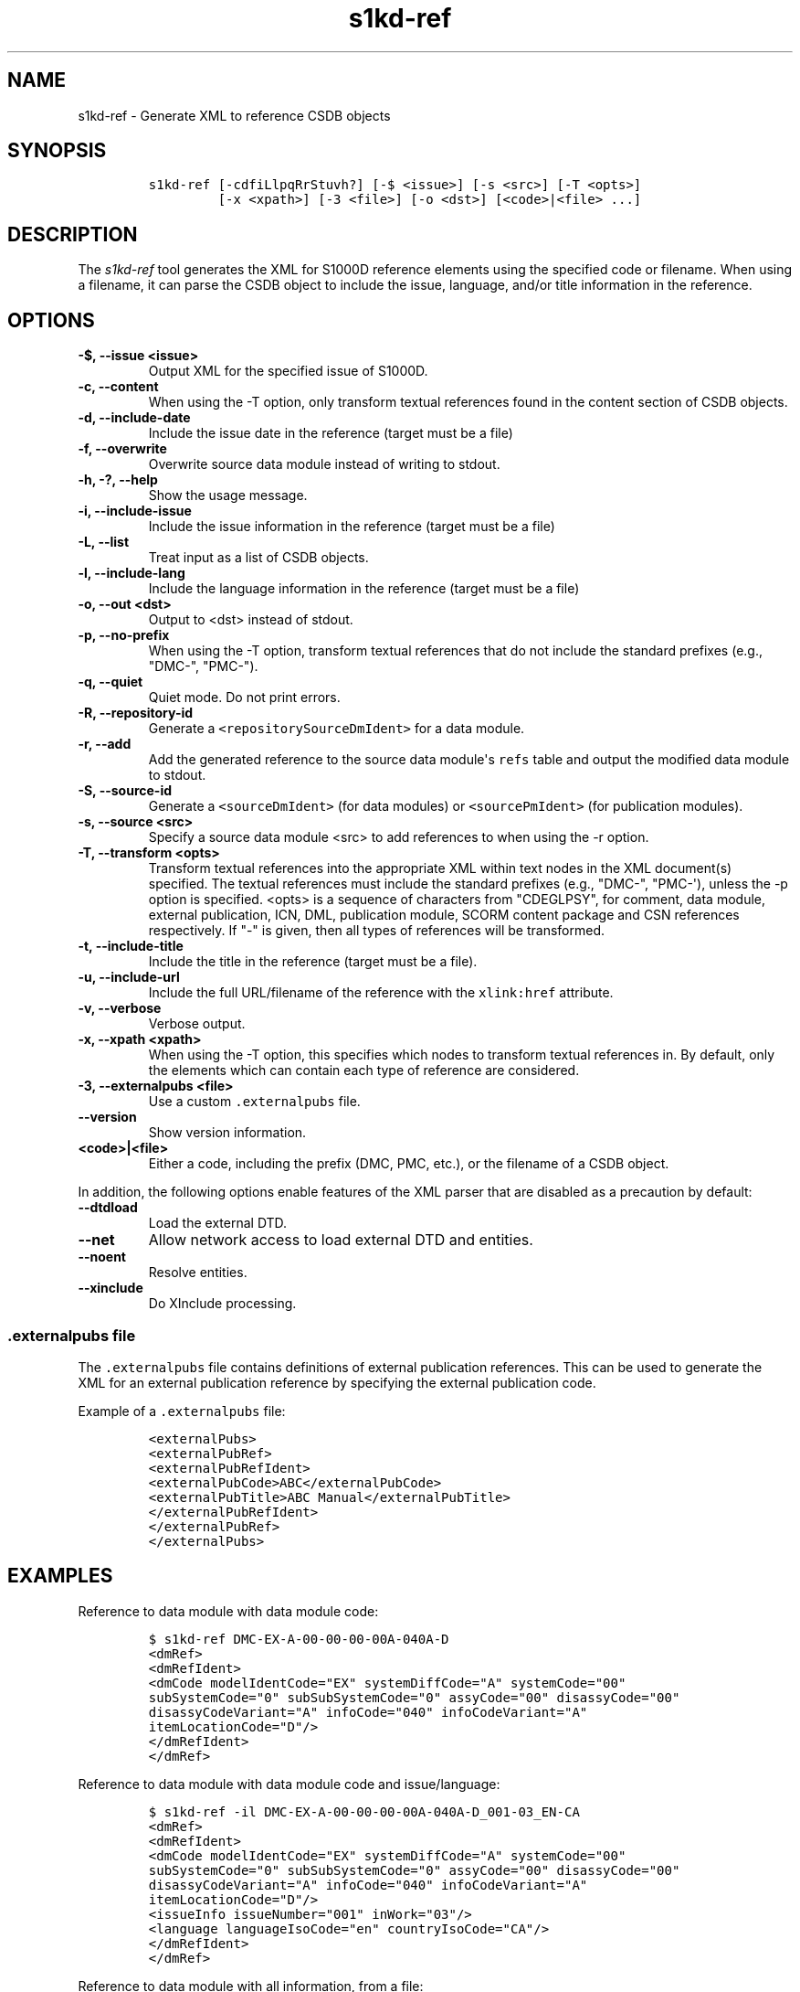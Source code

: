 .\" Automatically generated by Pandoc 2.3.1
.\"
.TH "s1kd\-ref" "1" "2019\-11\-19" "" "s1kd\-tools"
.hy
.SH NAME
.PP
s1kd\-ref \- Generate XML to reference CSDB objects
.SH SYNOPSIS
.IP
.nf
\f[C]
s1kd\-ref\ [\-cdfiLlpqRrStuvh?]\ [\-$\ <issue>]\ [\-s\ <src>]\ [\-T\ <opts>]
\ \ \ \ \ \ \ \ \ [\-x\ <xpath>]\ [\-3\ <file>]\ [\-o\ <dst>]\ [<code>|<file>\ ...]
\f[]
.fi
.SH DESCRIPTION
.PP
The \f[I]s1kd\-ref\f[] tool generates the XML for S1000D reference
elements using the specified code or filename.
When using a filename, it can parse the CSDB object to include the
issue, language, and/or title information in the reference.
.SH OPTIONS
.TP
.B \-$, \-\-issue <issue>
Output XML for the specified issue of S1000D.
.RS
.RE
.TP
.B \-c, \-\-content
When using the \-T option, only transform textual references found in
the content section of CSDB objects.
.RS
.RE
.TP
.B \-d, \-\-include\-date
Include the issue date in the reference (target must be a file)
.RS
.RE
.TP
.B \-f, \-\-overwrite
Overwrite source data module instead of writing to stdout.
.RS
.RE
.TP
.B \-h, \-?, \-\-help
Show the usage message.
.RS
.RE
.TP
.B \-i, \-\-include\-issue
Include the issue information in the reference (target must be a file)
.RS
.RE
.TP
.B \-L, \-\-list
Treat input as a list of CSDB objects.
.RS
.RE
.TP
.B \-l, \-\-include\-lang
Include the language information in the reference (target must be a
file)
.RS
.RE
.TP
.B \-o, \-\-out <dst>
Output to <dst> instead of stdout.
.RS
.RE
.TP
.B \-p, \-\-no\-prefix
When using the \-T option, transform textual references that do not
include the standard prefixes (e.g., "DMC\-", "PMC\-").
.RS
.RE
.TP
.B \-q, \-\-quiet
Quiet mode.
Do not print errors.
.RS
.RE
.TP
.B \-R, \-\-repository\-id
Generate a \f[C]<repositorySourceDmIdent>\f[] for a data module.
.RS
.RE
.TP
.B \-r, \-\-add
Add the generated reference to the source data module\[aq]s
\f[C]refs\f[] table and output the modified data module to stdout.
.RS
.RE
.TP
.B \-S, \-\-source\-id
Generate a \f[C]<sourceDmIdent>\f[] (for data modules) or
\f[C]<sourcePmIdent>\f[] (for publication modules).
.RS
.RE
.TP
.B \-s, \-\-source <src>
Specify a source data module <src> to add references to when using the
\-r option.
.RS
.RE
.TP
.B \-T, \-\-transform <opts>
Transform textual references into the appropriate XML within text nodes
in the XML document(s) specified.
The textual references must include the standard prefixes (e.g.,
"DMC\-", "PMC\-\[aq]), unless the \-p option is specified.
<opts> is a sequence of characters from "CDEGLPSY", for comment, data
module, external publication, ICN, DML, publication module, SCORM
content package and CSN references respectively.
If "\-" is given, then all types of references will be transformed.
.RS
.RE
.TP
.B \-t, \-\-include\-title
Include the title in the reference (target must be a file).
.RS
.RE
.TP
.B \-u, \-\-include\-url
Include the full URL/filename of the reference with the
\f[C]xlink:href\f[] attribute.
.RS
.RE
.TP
.B \-v, \-\-verbose
Verbose output.
.RS
.RE
.TP
.B \-x, \-\-xpath <xpath>
When using the \-T option, this specifies which nodes to transform
textual references in.
By default, only the elements which can contain each type of reference
are considered.
.RS
.RE
.TP
.B \-3, \-\-externalpubs <file>
Use a custom \f[C]\&.externalpubs\f[] file.
.RS
.RE
.TP
.B \-\-version
Show version information.
.RS
.RE
.TP
.B <code>|<file>
Either a code, including the prefix (DMC, PMC, etc.), or the filename of
a CSDB object.
.RS
.RE
.PP
In addition, the following options enable features of the XML parser
that are disabled as a precaution by default:
.TP
.B \-\-dtdload
Load the external DTD.
.RS
.RE
.TP
.B \-\-net
Allow network access to load external DTD and entities.
.RS
.RE
.TP
.B \-\-noent
Resolve entities.
.RS
.RE
.TP
.B \-\-xinclude
Do XInclude processing.
.RS
.RE
.SS \f[C]\&.externalpubs\f[] file
.PP
The \f[C]\&.externalpubs\f[] file contains definitions of external
publication references.
This can be used to generate the XML for an external publication
reference by specifying the external publication code.
.PP
Example of a \f[C]\&.externalpubs\f[] file:
.IP
.nf
\f[C]
<externalPubs>
<externalPubRef>
<externalPubRefIdent>
<externalPubCode>ABC</externalPubCode>
<externalPubTitle>ABC\ Manual</externalPubTitle>
</externalPubRefIdent>
</externalPubRef>
</externalPubs>
\f[]
.fi
.SH EXAMPLES
.PP
Reference to data module with data module code:
.IP
.nf
\f[C]
$\ s1kd\-ref\ DMC\-EX\-A\-00\-00\-00\-00A\-040A\-D
<dmRef>
<dmRefIdent>
<dmCode\ modelIdentCode="EX"\ systemDiffCode="A"\ systemCode="00"
subSystemCode="0"\ subSubSystemCode="0"\ assyCode="00"\ disassyCode="00"
disassyCodeVariant="A"\ infoCode="040"\ infoCodeVariant="A"
itemLocationCode="D"/>
</dmRefIdent>
</dmRef>
\f[]
.fi
.PP
Reference to data module with data module code and issue/language:
.IP
.nf
\f[C]
$\ s1kd\-ref\ \-il\ DMC\-EX\-A\-00\-00\-00\-00A\-040A\-D_001\-03_EN\-CA
<dmRef>
<dmRefIdent>
<dmCode\ modelIdentCode="EX"\ systemDiffCode="A"\ systemCode="00"
subSystemCode="0"\ subSubSystemCode="0"\ assyCode="00"\ disassyCode="00"
disassyCodeVariant="A"\ infoCode="040"\ infoCodeVariant="A"
itemLocationCode="D"/>
<issueInfo\ issueNumber="001"\ inWork="03"/>
<language\ languageIsoCode="en"\ countryIsoCode="CA"/>
</dmRefIdent>
</dmRef>
\f[]
.fi
.PP
Reference to data module with all information, from a file:
.IP
.nf
\f[C]
$\ s1kd\-ref\ \-dilt\ DMC\-EX\-A\-00\-00\-00\-00A\-040A\-D_001\-03_EN\-CA.XML
<dmRef>
<dmRefIdent>
<dmCode\ modelIdentCode="EX"\ systemDiffCode="A"\ systemCode="00"
subSystemCode="0"\ subSubSystemCode="0"\ assyCode="00"\ disassyCode="00"
disassyCodeVariant="A"\ infoCode="040"\ infoCodeVariant="A"
itemLocationCode="D"/>
<issueInfo\ issueNumber="001"\ inWork="03"/>
<language\ languageIsoCode="en"\ countryIsoCode="CA"/>
</dmRefIdent>
<dmRefAddressItems>
<dmTitle>
<techName>Example</techName>
<infoName>Description</infoName>
</dmTitle>
<issueDate\ year="2018"\ month="06"\ day="25"/>
</dmRefAddressItems>
</dmRef>
\f[]
.fi
.PP
Reference to a catalog sequence number:
.IP
.nf
\f[C]
$\ s1kd\-ref\ CSN\-EX\-A\-00\-00\-00\-01A\-004A\-D
<catalogSeqNumberRef\ modelIdentCode="EX"\ systemDiffCode="A"
systemCode="00"\ subSystemCode="0"\ subSubSystemCode="0"\ assyCode="00"
figureNumber="01"\ figureNumberVariant="A"\ item="004"\ itemVariant="A"
itemLocationCode="D"/>
\f[]
.fi
.PP
Reference to a comment:
.IP
.nf
\f[C]
$\ s1kd\-ref\ COM\-EX\-12345\-2018\-00001\-Q
<commentRef>
<commentRefIdent>
<commentCode\ modelIdentCode="EX"\ senderIdent="12345"
yearOfDataIssue="2018"\ seqNumber="00001"\ commentType="q"/>
</commentRefIdent>
</commentRef>
\f[]
.fi
.PP
Reference to a data management list:
.IP
.nf
\f[C]
$\ s1kd\-ref\ DML\-EX\-12345\-C\-2018\-00001
<dmlRef>
<dmlRefIdent>
<dmlCode\ modelIdentCode="EX"\ senderIdent="12345"\ dmlType="c"
yearOfDataIssue="2018"\ seqNumber="00001"/>
</dmlRefIdent>
</dmlRef>
\f[]
.fi
.PP
Reference to an information control number:
.IP
.nf
\f[C]
$\ s1kd\-ref\ ICN\-EX\-A\-000000\-A\-00001\-A\-001\-01
<infoEntityRef\ infoEntityRefIdent="ICN\-EX\-A\-000000\-A\-00001\-A\-001\-01"/>
\f[]
.fi
.PP
Reference to a publication module:
.IP
.nf
\f[C]
$\ s1kd\-ref\ PMC\-EX\-12345\-00001\-00
<pmRef>
<pmRefIdent>
<pmCode\ modelIdentCode="EX"\ pmIssuer="12345"\ pmNumber="00001"
pmVolume="00"/>
</pmRefIdent>
</pmRef>
\f[]
.fi
.PP
Reference to a SCORM content package:
.IP
.nf
\f[C]
$\ s1kd\-ref\ SMC\-EX\-12345\-00001\-00
<scormContentPackageRef>
<scormContentPackageRefIdent>
<scormContentPackageCode
modelIdentCode="EX"
scormContentPackageIssuer="12345"
scormContentPackageNumber="00001"
scormContentPackageVolume="00"/>
</scormContentPackageRefIdent>
</scormContentPackageRef>
\f[]
.fi
.PP
Source identification for a data module:
.IP
.nf
\f[C]
$\ s1kd\-ref\ \-S\ DMC\-EX\-A\-00\-00\-00\-00A\-040A\-D_001\-00_EN\-CA.XML
<sourceDmIdent>
<dmCode\ modelIdentCode="EX"\ systemDiffCode="A"\ systemCode="00"
subSystemCode="0"\ subSubSystemCode="0"\ assyCode="00"\ disassyCode="00"
disassyCodeVariant="A"\ infoCode="040"\ infoCodeVariant="A"
itemLocationCode="D"/>
<language\ languageIsoCode="en"\ countryIsoCode="CA"/>
<issueInfo\ issueNumber="001"\ inWork="00"/>
</sourceDmIdent>
\f[]
.fi
.PP
Source identification for a publication module:
.IP
.nf
\f[C]
$\ s1kd\-ref\ \-S\ PMC\-EX\-12345\-00001\-00_001\-00_EN\-CA.XML
<sourcePmIdent>
<pmCode\ modelIdentCode="EX"\ pmIssuer="12345"\ pmNumber="00001"
pmVolume="00"/>
<language\ languageIsoCode="en"\ countryIsoCode="CA"/>
<issueInfo\ issueNumber="001"\ inWork="00"/>
</sourcePmIdent>
\f[]
.fi
.PP
Source identification for a SCORM content package:
.IP
.nf
\f[C]
$\ s1kd\-ref\ \-S\ SMC\-EX\-12345\-00001\-00_001\-00_EN\-CA.XML
<sourceScormContentPackageIdent>
<scormContentPackageCode
modelIdentCode="EX"
scormContentPackageIssuer="12345"
scormContentPackageNumber="00001"
scormContentPackageVolume="00"/>
<language\ languageIsoCode="en"\ countryIsoCode="CA"/>
<issueInfo\ issueNumber="000"\ inWork="01"/>
</sourceScormContentPackageIdent>
\f[]
.fi
.PP
Repository source identification for a CIR data module:
.IP
.nf
\f[C]
$\ s1kd\-ref\ \-R\ DMC\-EX\-A\-00\-00\-00\-00A\-00GA\-D_001\-00_EN\-CA.XML
<repositorySourceDmIdent>
<dmCode\ modelIdentCode="EX"\ systemDiffCode="A"\ systemCode="00"
subSystemCode="0"\ subSubSystemCode="0"\ assyCode="00"\ disassyCode="00"
disassyCodeVariant="A"\ infoCode="00G"\ infoCodeVariant="A"
itemLocationCode="D"/>
<language\ languageIsoCode="en"\ countryIsoCode="CA"/>
<issueInfo\ issueNumber="001"\ inWork="00"/>
</repositorySourceDmIdent>
\f[]
.fi
.PP
Reference to an external publication:
.IP
.nf
\f[C]
$\ s1kd\-ref\ ABC
<externalPubRef>
<externalPubRefIdent>
<externalPubCode>ABC</externalPubCode>
</externalPubRefIdent>
</externalPubRef>
\f[]
.fi
.PP
Reference to an external publication (from the \f[C]\&.externalpubs\f[]
file):
.IP
.nf
\f[C]
$\ s1kd\-ref\ ABC
<externalPubRef>
<externalPubRefIdent>
<externalPubCode>ABC</externalPubCode>
<externalPubTitle>ABC\ Manual</externalPubTitle>
</externalPubRefIdent>
</externalPubRef>
\f[]
.fi
.SH AUTHORS
khzae.net.
